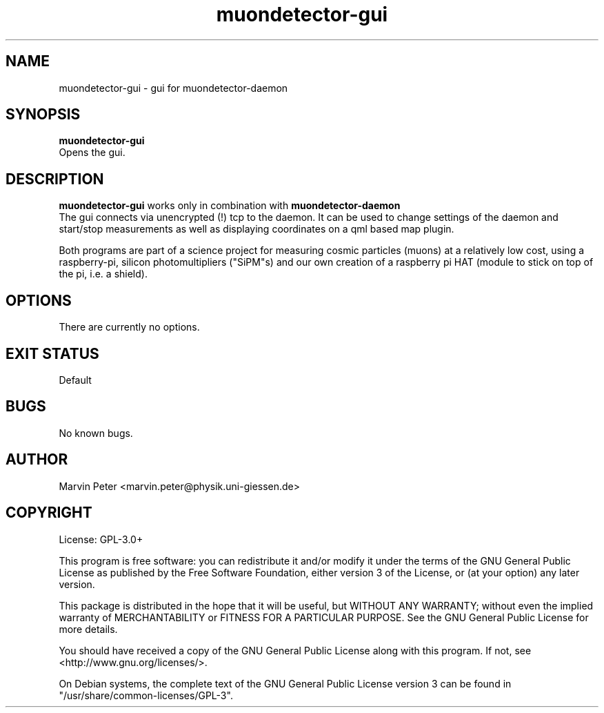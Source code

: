 .\" manpage for muondetector-gui
.\" Contact marvin.peter@physik.uni-giessen.de to correct errors or typos
.TH "muondetector-gui" "1" "March 3, 2020" "v 1.1.1" "muondetector-gui manpage"
.SH "NAME"
muondetector-gui - gui for muondetector-daemon
.SH "SYNOPSIS"
.B muondetector-gui
.br
Opens the gui.
.SH "DESCRIPTION"
.B muondetector-gui
works only in combination with 
.B muondetector-daemon
.
.br
The gui connects via unencrypted (!) tcp to the daemon. It can be used to
change settings of the daemon and start/stop measurements as well as 
displaying coordinates on a qml based map plugin.
.PP
Both programs are part of a science project for measuring cosmic particles 
(muons) at a relatively low cost, using a raspberry-pi, silicon photomultipliers
("SiPM"s) and our own creation of a raspberry pi HAT (module to stick on top of the
pi, i.e. a shield).
.SH "OPTIONS"
.TP
There are currently no options.
.SH "EXIT STATUS"
Default
.SH "BUGS"
No known bugs.
.SH "AUTHOR"
Marvin Peter <marvin.peter@physik.uni-giessen.de>
.SH "COPYRIGHT"
License: GPL-3.0+
.PP
This program is free software: you can redistribute it and/or modify
it under the terms of the GNU General Public License as published by
the Free Software Foundation, either version 3 of the License, or
(at your option) any later version.
.PP
This package is distributed in the hope that it will be useful,
but WITHOUT ANY WARRANTY; without even the implied warranty of
MERCHANTABILITY or FITNESS FOR A PARTICULAR PURPOSE.  See the
GNU General Public License for more details.
.PP
You should have received a copy of the GNU General Public License
along with this program. If not, see <http://www.gnu.org/licenses/>.
.PP
On Debian systems, the complete text of the GNU General
Public License version 3 can be found in "/usr/share/common-licenses/GPL-3".
